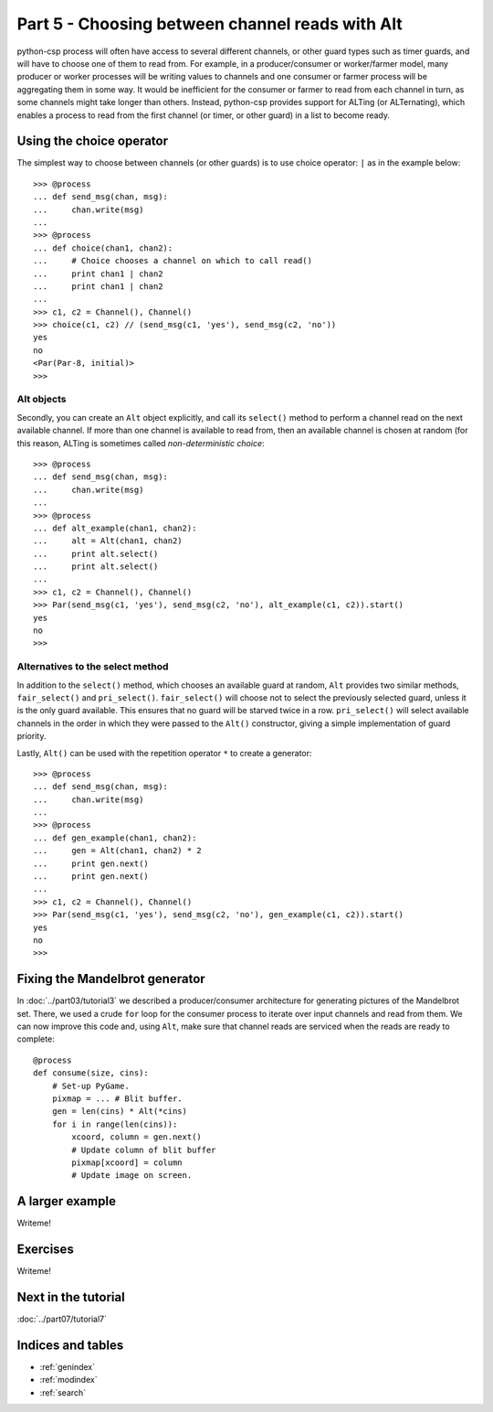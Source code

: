 Part 5 - Choosing between channel reads with Alt
================================================

python-csp process will often have access to several different channels, or other guard types such as timer guards, and will have to choose one of them to read from. For example, in a producer/consumer or worker/farmer model, many producer or worker processes will be writing values to channels and one consumer or farmer process will be aggregating them in some way. It would be inefficient for the consumer or farmer to read from each channel in turn, as some channels might take longer than others. Instead, python-csp provides support for ALTing (or ALTernating), which enables a process to read from the first channel (or timer, or other guard) in a list to become ready.


Using the choice operator
-------------------------

The simplest way to choose between channels (or other guards) is to use choice operator: ``|`` as in the example below:

::

    >>> @process
    ... def send_msg(chan, msg):
    ...     chan.write(msg)
    ... 
    >>> @process
    ... def choice(chan1, chan2):
    ...     # Choice chooses a channel on which to call read()
    ...     print chan1 | chan2
    ...     print chan1 | chan2
    ... 
    >>> c1, c2 = Channel(), Channel()
    >>> choice(c1, c2) // (send_msg(c1, 'yes'), send_msg(c2, 'no'))
    yes
    no
    <Par(Par-8, initial)>
    >>>


Alt objects
^^^^^^^^^^^

Secondly, you can create an ``Alt`` object explicitly, and call its ``select()`` method to perform a channel read on the next available channel. If more than one channel is available to read from, then an available channel is chosen at random (for this reason, ALTing is sometimes called *non-deterministic choice*:

::

    >>> @process
    ... def send_msg(chan, msg):
    ...     chan.write(msg)
    ... 
    >>> @process
    ... def alt_example(chan1, chan2):
    ...     alt = Alt(chan1, chan2)
    ...     print alt.select()
    ...     print alt.select()
    ... 
    >>> c1, c2 = Channel(), Channel()
    >>> Par(send_msg(c1, 'yes'), send_msg(c2, 'no'), alt_example(c1, c2)).start()
    yes
    no
    >>>


Alternatives to the select method
^^^^^^^^^^^^^^^^^^^^^^^^^^^^^^^^^

In addition to the ``select()`` method, which chooses an available guard at random, ``Alt`` provides two similar methods, ``fair_select()`` and ``pri_select()``. ``fair_select()`` will choose not to select the previously selected guard, unless it is the only guard available. This ensures that no guard will be starved twice in a row. ``pri_select()`` will select available channels in the order in which they were passed to the ``Alt()`` constructor, giving a simple implementation of guard priority.

Lastly, ``Alt()`` can be used with the repetition operator ``*`` to create a generator:

::

    >>> @process
    ... def send_msg(chan, msg):
    ...     chan.write(msg)
    ... 
    >>> @process
    ... def gen_example(chan1, chan2):
    ...     gen = Alt(chan1, chan2) * 2
    ...     print gen.next()
    ...     print gen.next()
    ... 
    >>> c1, c2 = Channel(), Channel()
    >>> Par(send_msg(c1, 'yes'), send_msg(c2, 'no'), gen_example(c1, c2)).start()
    yes
    no
    >>> 



Fixing the Mandelbrot generator
-------------------------------

In :doc:`../part03/tutorial3` we described a producer/consumer architecture for generating pictures of the Mandelbrot set. There, we used a crude ``for`` loop for the consumer process to iterate over input channels and read from them. We can now improve this code and, using ``Alt``, make sure that channel reads are serviced when the reads are ready to complete:


::
    
    @process
    def consume(size, cins):
        # Set-up PyGame.
        pixmap = ... # Blit buffer.
        gen = len(cins) * Alt(*cins)
        for i in range(len(cins)):
            xcoord, column = gen.next()
            # Update column of blit buffer
            pixmap[xcoord] = column
            # Update image on screen.


A larger example
----------------

Writeme!


Exercises
---------

Writeme!


Next in the tutorial
--------------------

:doc:`../part07/tutorial7`

..

Indices and tables
------------------

* :ref:`genindex`
* :ref:`modindex`
* :ref:`search`

